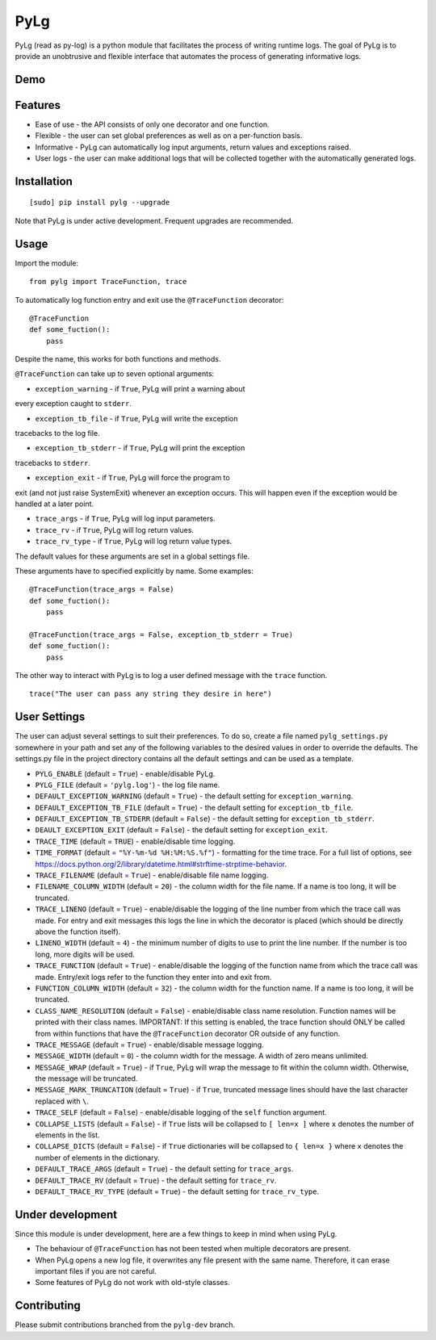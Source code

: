 PyLg
====

PyLg (read as py-log) is a python module that facilitates the process
of writing runtime logs. The goal of PyLg is to provide an unobtrusive
and flexible interface that automates the process of generating
informative logs.

Demo
----

.. image:: https://gitlab.wojciechkozlowski.eu/wojtek/PyLg/raw/pylg-dev/screenshots/demo.png
  :target: https://gitlab.wojciechkozlowski.eu/wojtek/PyLg/raw/pylg-dev/screenshots/demo.png

Features
--------

- Ease of use - the API consists of only one decorator and one
  function.
- Flexible - the user can set global preferences as well as on a
  per-function basis.
- Informative - PyLg can automatically log input arguments, return
  values and exceptions raised.
- User logs - the user can make additional logs that will be collected
  together with the automatically generated logs.

Installation
------------

::

   [sudo] pip install pylg --upgrade

Note that PyLg is under active development. Frequent upgrades are
recommended.

Usage
-----

Import the module:

::

   from pylg import TraceFunction, trace

To automatically log function entry and exit use the
``@TraceFunction`` decorator:

::

   @TraceFunction
   def some_fuction():
       pass

Despite the name, this works for both functions and methods.

``@TraceFunction`` can take up to seven optional arguments:

- ``exception_warning`` - if ``True``, PyLg will print a warning about
every exception caught to ``stderr``.

- ``exception_tb_file`` - if ``True``, PyLg will write the exception
tracebacks to the log file.

- ``exception_tb_stderr`` - if ``True``, PyLg will print the exception
tracebacks to ``stderr``.

- ``exception_exit`` - if ``True``, PyLg will force the program to
exit (and not just raise SystemExit) whenever an exception
occurs. This will happen even if the exception would be handled at a
later point.

- ``trace_args`` - if ``True``, PyLg will log input parameters.

- ``trace_rv`` - if ``True``, PyLg will log return values.

- ``trace_rv_type`` - if ``True``, PyLg will log return value types.

The default values for these arguments are set in a global settings
file.

These arguments have to specified explicitly by name. Some examples:

::

   @TraceFunction(trace_args = False)
   def some_fuction():
       pass

   @TraceFunction(trace_args = False, exception_tb_stderr = True)
   def some_fuction():
       pass

The other way to interact with PyLg is to log a user defined message
with the ``trace`` function.

::

   trace("The user can pass any string they desire in here")

User Settings
-------------

The user can adjust several settings to suit their preferences. To do
so, create a file named ``pylg_settings.py`` somewhere in your path
and set any of the following variables to the desired values in order
to override the defaults. The settings.py file in the project
directory contains all the default settings and can be used as a
template.

- ``PYLG_ENABLE`` (default = ``True``) - enable/disable PyLg.

- ``PYLG_FILE`` (default = ``'pylg.log'``) - the log file name.

- ``DEFAULT_EXCEPTION_WARNING`` (default = ``True``) - the default
  setting for ``exception_warning``.

- ``DEFAULT_EXCEPTION_TB_FILE`` (default = ``True``) - the default
  setting for ``exception_tb_file``.

- ``DEFAULT_EXCEPTION_TB_STDERR`` (default = ``False``) - the default
  setting for ``exception_tb_stderr``.

- ``DEAULT_EXCEPTION_EXIT`` (default = ``False``) - the default
  setting for ``exception_exit``.

- ``TRACE_TIME`` (default = ``TRUE``) - enable/disable time logging.

- ``TIME_FORMAT`` (default = ``"%Y-%m-%d %H:%M:%S.%f"``) - formatting
  for the time trace. For a full list of options, see
  https://docs.python.org/2/library/datetime.html#strftime-strptime-behavior.

- ``TRACE_FILENAME`` (default = ``True``) - enable/disable file name
  logging.

- ``FILENAME_COLUMN_WIDTH`` (default = ``20``) - the column width for
  the file name. If a name is too long, it will be truncated.

- ``TRACE_LINENO`` (default = ``True``) - enable/disable the logging
  of the line number from which the trace call was made. For entry and
  exit messages this logs the line in which the decorator is placed
  (which should be directly above the function itself).

- ``LINENO_WIDTH`` (default = ``4``) - the minimum number of digits to
  use to print the line number. If the number is too long, more digits
  will be used.

- ``TRACE_FUNCTION`` (default = ``True``) - enable/disable the logging
  of the function name from which the trace call was made. Entry/exit
  logs refer to the function they enter into and exit from.

- ``FUNCTION_COLUMN_WIDTH`` (default = ``32``) - the column width for
  the function name. If a name is too long, it will be truncated.

- ``CLASS_NAME_RESOLUTION`` (default = ``False``) - enable/disable
  class name resolution. Function names will be printed with their
  class names. IMPORTANT: If this setting is enabled, the trace
  function should ONLY be called from within functions that have the
  ``@TraceFunction`` decorator OR outside of any function.

- ``TRACE_MESSAGE`` (default = ``True``) - enable/disable message
  logging.

- ``MESSAGE_WIDTH`` (default = ``0``) - the column width for the
  message. A width of zero means unlimited.

- ``MESSAGE_WRAP`` (default = ``True``) - if ``True``, PyLg will wrap
  the message to fit within the column width. Otherwise, the message
  will be truncated.

- ``MESSAGE_MARK_TRUNCATION`` (default = ``True``) - if ``True``,
  truncated message lines should have the last character replaced with
  ``\``.

- ``TRACE_SELF`` (default = ``False``) - enable/disable logging of the
  ``self`` function argument.

- ``COLLAPSE_LISTS`` (default = ``False``) - if ``True`` lists will be
  collapsed to ``[ len=x ]`` where ``x`` denotes the number of
  elements in the list.

- ``COLLAPSE_DICTS`` (default = ``False``) - if ``True`` dictionaries
  will be collapsed to ``{ len=x }`` where ``x`` denotes the number of
  elements in the dictionary.

- ``DEFAULT_TRACE_ARGS`` (default = ``True``) - the default setting
  for ``trace_args``.

- ``DEFAULT_TRACE_RV`` (default = ``True``) - the default setting for
  ``trace_rv``.

- ``DEFAULT_TRACE_RV_TYPE`` (default = ``True``) - the default setting
  for ``trace_rv_type``.

Under development
-----------------

Since this module is under development, here are a few things to keep
in mind when using PyLg.

- The behaviour of ``@TraceFunction`` has not been tested when multiple
  decorators are present.
- When PyLg opens a new log file, it overwrites any file present with
  the same name. Therefore, it can erase important files if you are
  not careful.
- Some features of PyLg do not work with old-style classes.

Contributing
------------

Please submit contributions branched from the ``pylg-dev`` branch.

